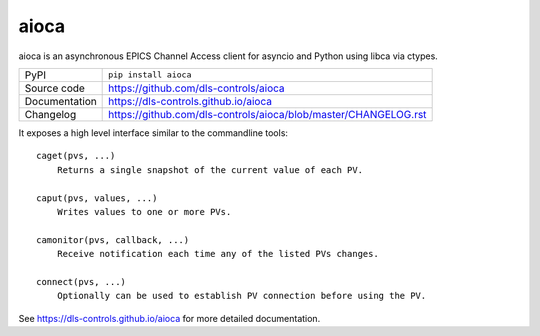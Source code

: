 aioca
=====

|code_ci| |docs_ci| |coverage| |pypi_version| |license|

aioca is an asynchronous EPICS Channel Access client for asyncio and Python
using libca via ctypes.

============== ==============================================================
PyPI           ``pip install aioca``
Source code    https://github.com/dls-controls/aioca
Documentation  https://dls-controls.github.io/aioca
Changelog      https://github.com/dls-controls/aioca/blob/master/CHANGELOG.rst
============== ==============================================================

.. |code_ci| image:: https://github.com/dls-controls/aioca/workflows/Code%20CI/badge.svg?branch=master
    :target: https://github.com/dls-controls/aioca/actions?query=workflow%3A%22Code+CI%22
    :alt: Code CI

.. |docs_ci| image:: https://github.com/dls-controls/aioca/workflows/Docs%20CI/badge.svg?branch=master
    :target: https://github.com/dls-controls/aioca/actions?query=workflow%3A%22Docs+CI%22
    :alt: Docs CI

.. |coverage| image:: https://codecov.io/gh/dls-controls/aioca/branch/master/graph/badge.svg
    :target: https://codecov.io/gh/dls-controls/aioca
    :alt: Test Coverage

.. |pypi_version| image:: https://img.shields.io/pypi/v/aioca.svg
    :target: https://pypi.org/project/aioca
    :alt: Latest PyPI version

.. |license| image:: https://img.shields.io/badge/License-Apache%202.0-blue.svg
    :target: https://opensource.org/licenses/Apache-2.0
    :alt: Apache License

..
    These definitions are used when viewing README.rst and will be replaced
    when included in index.rst

It exposes a high level interface similar to the commandline tools::

    caget(pvs, ...)
        Returns a single snapshot of the current value of each PV.

    caput(pvs, values, ...)
        Writes values to one or more PVs.

    camonitor(pvs, callback, ...)
        Receive notification each time any of the listed PVs changes.

    connect(pvs, ...)
        Optionally can be used to establish PV connection before using the PV.

See https://dls-controls.github.io/aioca for more detailed documentation.
